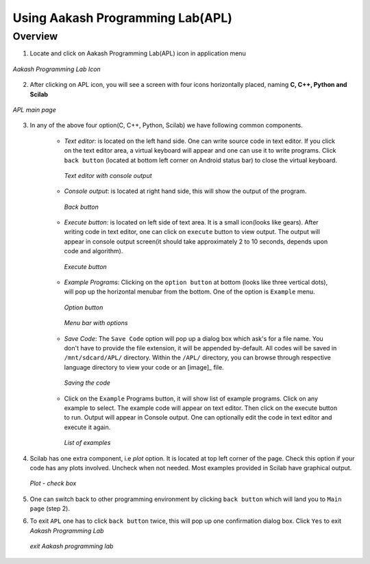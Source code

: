 =================================
Using Aakash Programming Lab(APL)
=================================

Overview
========

1. Locate and click on Aakash Programming Lab(APL) icon in
   application menu

.. figure:: ../icons/apl.png
   :align: center
   :alt: apl icon
   :width: 50px 
   :height: 50px

   `Aakash Programming Lab Icon`
   
2. After clicking on APL icon, you will see a screen with four icons
   horizontally placed, naming **C, C++, Python and Scilab**

.. figure:: ../com_images/apl.png
   :align: center
   :alt: apl main page
   :width: 400px 
   :height: 240px

   `APL main page`
	   
3. In any of the above four option(C, C++, Python, Scilab) we have
   following common components.

    - *Text editor*: is located on the left hand side. One can write
      source code in text editor. If you click on the text editor
      area, a virtual keyboard will appear and one can use it to write
      programs. Click ``back button`` (located at bottom left corner on
      Android status bar) to close the virtual keyboard.

      .. figure:: ../com_images/text_area_console_output.png
	 :align: center
	 :alt: text area and output console
	 :width: 400px 
	 :height: 240px

	 `Text editor with console output`
      
    - *Console output*: is located at right hand side, this will show
      the output of the program.

      .. figure:: ../com_images/back_button.png
	 :align: center
	 :alt: back button
	 :width: 50px
	 :height: 35px

	 `Back button`

    - *Execute button*: is located on left side of text area. It is a
      small icon(looks like gears). After writing code in text editor,
      one can click on ``execute`` button to view output. The output
      will appear in console output screen(it should take
      approximately 2 to 10 seconds, depends upon code and algorithm).

      .. figure:: ../com_images/execute.png
	 :align: center
	 :alt: execute
	 :width: 50px
	 :height: 50px

	 `Execute button`
    
    - *Example Programs*: Clicking on the ``option button`` at bottom
      (looks like three vertical dots), will pop up the horizontal
      menubar from the bottom. One of the option is ``Example`` menu.
      
      .. figure:: ../com_images/option_button.png
	 :align: center
	 :alt: option button
	 :width: 50px 
	 :height: 35px
	    
	 `Option button`

      .. figure:: ../com_images/horizontal_menubar.png
	 :align: center
	 :alt: horizontal menubar
	 :width: 500px 
	 :height: 45px	
		 
	 `Menu bar with options`
    
    - *Save Code*: The ``Save Code`` option will pop up a dialog box
      which ask's for a file name. You don't have to provide the file
      extension, it will be appended by-default. All codes will be
      saved in ``/mnt/sdcard/APL/`` directory. Within the ``/APL/``
      directory, you can browse through respective language directory
      to view your code or an [image]_ file.

      .. figure:: ../com_images/cpp_name_code.png
	 :align: center
	 :alt: horizontal menubar
	 :width: 400px 
	 
	 `Saving the code`	 

    - Click on the ``Example`` Programs button, it will show list of
      example programs. Click on any example to select. The example
      code will appear on text editor. Then click on the execute
      button to run. Output will appear in Console output. One can
      optionally edit the code in text editor and execute it again.

      .. figure:: ../com_images/choose_ur_file.png
	 :align: center
	 :alt: choose examples(python)
	 :width: 280px 
	 :height: 150px	

	 `List of examples`

4. Scilab has one extra component, i.e *plot* option. It is located at
   top left corner of the page. Check this option if your code has any
   plots involved. Uncheck when not needed. Most examples provided in
   Scilab have graphical output.

   .. figure:: ../com_images/plot_icon.png
      :align: center
      :alt: plot icon check box for scilab graphical output

      `Plot - check box`

5. One can switch back to other programming environment by clicking
   ``back button`` which will land you to ``Main page`` (step 2).

6. To exit ``APL`` one has to click ``back button`` twice, this will pop
   up one confirmation dialog box. Click ``Yes`` to exit `Aakash
   Programming Lab`

   .. figure:: ../com_images/exit.png
      :align: center
      :alt: exit APL
      :width: 400px 
      :height: 250px	
	       
      `exit Aakash programming lab`


